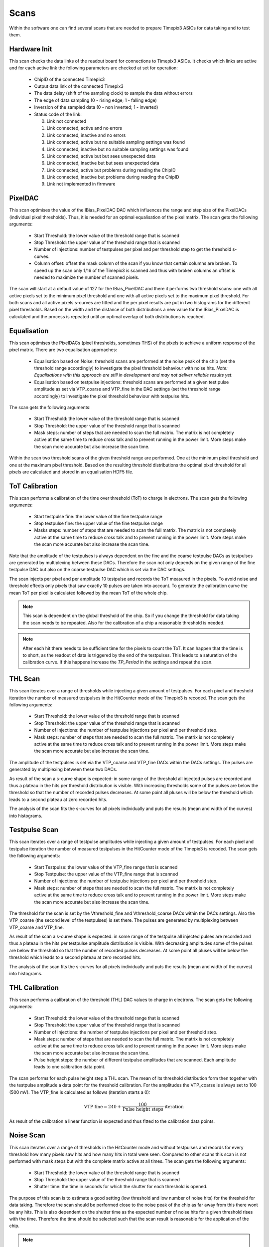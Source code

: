 Scans
=====

Within the software one can find several scans that are needed to prepare
Timepix3 ASICs for data taking and to test them.

Hardware Init
-------------

This scan checks the data links of the readout board for connections to
Timepix3 ASICs. It checks which links are active and for each active link
the following parameters are checked at set for operation:

  * ChipID of the connected Timepix3
  * Output data link of the connected Timepix3
  * The data delay (shift of the sampling clock) to sample the data
    without errors
  * The edge of data sampling (0 - rising edge; 1 - falling edge)
  * Inversion of the sampled data (0 - non inverted; 1 - inverted)
  * Status code of the link:

    0. Link not connected
    1. Link connected, active and no errors
    2. Link connected, inactive and no errors
    3. Link connected, active but no suitable sampling settings was found
    4. Link connected, inactive but no suitable sampling settings was found
    5. Link connected, active but but sees unexpected data
    6. Link connected, inactive but but sees unexpected data
    7. Link connected, active but problems during reading the ChipID
    8. Link connected, inactive but problems during reading the ChipID
    9. Link not implemented in firmware


PixelDAC
--------

This scan optimises the value of the IBias_PixelDAC DAC which influences the
range and step size of the PixelDACs (individual pixel thresholds). Thus, it is
needed for an optimal equalisation of the pixel matrix. The scan gets the
following arguments:

  * Start Threshold: the lower value of the threshold range that is scanned
  * Stop Threshold: the upper value of the threshold range that is scanned
  * Number of injections: number of testpulses per pixel and per threshold
    step to get the threshold s-curves.
  * Column offset: offset the mask column of the scan if you know that
    certain columns are broken. To speed up the scan only 1/16 of the Timepix3
    is scanned and thus with broken columns an offset is needed to maximize
    the number of scanned pixels.

The scan will start at a default value of 127 for the IBias_PixelDAC and there
it performs two threshold scans: one with all active pixels set to the minimum
pixel threshold and one with all active pixels set to the maximum pixel
threshold. For both scans and all active pixels s-curves are fitted and the per
pixel results are put in two histograms for the different pixel thresholds.
Based on the width and the distance of both distributions a new value for the 
IBias_PixelDAC is calculated and the process is repeated until an optimal
overlap of both distributions is reached.

Equalisation
------------

This scan optimises the PixelDACs (pixel thresholds, sometimes THS) of the pixels
to achieve a uniform response of the pixel matrix. There are two equalisation
approaches:

  * Equalisation based on Noise: threshold scans are performed at the noise
    peak of the chip (set the threshold range accordingly) to investigate the
    pixel threshold behaviour with noise hits. `Note: Equalisations with this
    approach are still in development and may not deliver reliable results yet.`
  * Equalisation based on testpulse injections: threshold scans are performed
    at a given test pulse amplitude as set via VTP_coarse and VTP_fine in the
    DAC settings (set the threshold range accordingly) to investigate the
    pixel threshold behaviour with testpulse hits.

The scan gets the following arguments:

  * Start Threshold: the lower value of the threshold range that is scanned
  * Stop Threshold: the upper value of the threshold range that is scanned
  * Mask steps: number of steps that are needed to scan the full matrix. The
    matrix is not completely active at the same time to reduce cross talk and
    to prevent running in the power limit. More steps make the scan more
    accurate but also increase the scan time.

Within the scan two threshold scans of the given threshold range are performed.
One at the minimum pixel threshold and one at the maximum pixel threshold.
Based on the resulting threshold distributions the optimal pixel threshold for
all pixels are calculated and stored in an equalisation HDF5 file.

ToT Calibration
---------------

This scan performs a calibration of the time over threshold (ToT) to charge in
electrons. The scan gets the following arguments:

  * Start testpulse fine: the lower value of the fine testpulse range
  * Stop testpulse fine: the upper value of the fine testpulse range
  * Masks steps: number of steps that are needed to scan the full matrix. The
    matrix is not completely active at the same time to reduce cross talk and
    to prevent running in the power limit. More steps make the scan more
    accurate but also increase the scan time.

Note that the amplitude of the testpulses is always dependent on the fine and
the coarse testpulse DACs as testpulses are generated by multiplexing between
these DACs. Therefore the scan not only depends on the given range of the fine
testpulse DAC but also on the coarse testpulse DAC which is set via the DAC
settings.

The scan injects per pixel and per amplitude 10 testpulse and records the ToT
measured in the pixels. To avoid noise and threshold effects only pixels that
saw exactly 10 pulses are taken into account. To generate the calibration curve
the mean ToT per pixel is calculated followed by the mean ToT of the whole chip.

.. note::

  This scan is dependent on the global threshold of the chip. So if you change
  the threshold for data taking the scan needs to be repeated. Also for the
  calibration of a chip a reasonable threshold is needed.

.. note::

  After each hit there needs to be sufficient time for the pixels to count the
  ToT. It can happen that the time is to short, as the readout of data is
  triggered by the end of the testpulses. This leads to a saturation of the
  calibration curve. If this happens increase the `TP_Period` in the settings
  and repeat the scan.

THL Scan
--------

This scan iterates over a range of thresholds while injecting a given amount of
testpulses. For each pixel and threshold iteration the number of measured
testpulses in the HitCounter mode of the Timepix3 is recoded. The scan gets the
following arguments:

  * Start Threshold: the lower value of the threshold range that is scanned
  * Stop Threshold: the upper value of the threshold range that is scanned
  * Number of injections: the number of testpulse injections per pixel and
    per threshold step.
  * Mask steps: number of steps that are needed to scan the full matrix. The
    matrix is not completely active at the same time to reduce cross talk and
    to prevent running in the power limit. More steps make the scan more
    accurate but also increase the scan time.

The amplitude of the testpulses is set via the VTP_coarse and VTP_fine DACs
within the DACs settings. The pulses are generated by multiplexing between
these two DACs.

As result of the scan a s-curve shape is expected: in some range of the
threshold all injected pulses are recorded and thus a plateau in the hits per
threshold distribution is visible. With increasing thresholds some of the
pulses are below the threshold so that the number of recorded pulses
decreases. At some point all pluses will be below the threshold which leads
to a second plateau at zero recorded hits.

The analysis of the scan fits the s-curves for all pixels individually and puts
the results (mean and width of the curves) into histograms.

Testpulse Scan
--------------

This scan iterates over a range of testpulse amplitudes while injecting a given
amount of testpulses. For each pixel and testpulse iteration the number of measured
testpulses in the HitCounter mode of the Timepix3 is recoded. The scan gets the
following arguments:

  * Start Testpulse: the lower value of the VTP_fine range that is scanned
  * Stop Testpulse: the upper value of the VTP_fine range that is scanned
  * Number of injections: the number of testpulse injections per pixel and
    per threshold step.
  * Mask steps: number of steps that are needed to scan the full matrix. The
    matrix is not completely active at the same time to reduce cross talk and
    to prevent running in the power limit. More steps make the scan more
    accurate but also increase the scan time.

The threshold for the scan is set by the Vthreshold_fine and Vthreshold_coarse
DACs within the DACs settings. Also the VTP_coarse (the second level of the
testpulses) is set there. The pulses are generated by multiplexing between
VTP_coarse and VTP_fine.

As result of the scan a s-curve shape is expected: in some range of the
testpulse all injected pulses are recorded and thus a plateau in the hits per
testpulse amplitude distribution is visible. With decreasing amplitudes some of
the pulses are below the threshold so that the number of recorded pulses
decreases. At some point all pluses will be below the threshold which leads
to a second plateau at zero recorded hits.

The analysis of the scan fits the s-curves for all pixels individually and puts
the results (mean and width of the curves) into histograms.

THL Calibration
---------------

This scan performs a calibration of the threshold (THL) DAC values to charge in
electrons. The scan gets the following arguments:

  * Start Threshold: the lower value of the threshold range that is scanned
  * Stop Threshold: the upper value of the threshold range that is scanned
  * Number of injections: the number of testpulse injections per pixel and
    per threshold step.
  * Mask steps: number of steps that are needed to scan the full matrix. The
    matrix is not completely active at the same time to reduce cross talk and
    to prevent running in the power limit. More steps make the scan more
    accurate but also increase the scan time.
  * Pulse height steps: the number of different testpulse amplitudes that are
    scanned. Each amplitude leads to one calibration data point.

The scan performs for each pulse height step a THL scan. The mean of its
threshold distribution form then together with the testpulse amplitude a data
point for the threshold calibration. For the amplitudes the VTP_coarse is
always set to 100 (500 mV). The VTP_fine is calculated as follows (iteration
starts a 0):

.. math::
  \begin{align}
    \text{VTP fine} = 240 + \frac{100}{\text{Pulse height steps}} \cdot \text{iteration}
  \end{align}

As result of the calibration a linear function is expected and thus fitted to
the calibration data points.

Noise Scan
----------

This scan iterates over a range of thresholds in the HitCounter mode and
without testpulses and records for every threshold how many pixels saw hits and
how many hits in total were seen. Compared to other scans this scan is not
performed with mask steps but with the complete matrix active at all times.
The scan gets the following arguments:

  * Start Threshold: the lower value of the threshold range that is scanned
  * Stop Threshold: the upper value of the threshold range that is scanned
  * Shutter time: the time in seconds for which the shutter for each threshold
    is opened.

The purpose of this scan is to estimate a good setting (low threshold and low
number of noise hits) for the threshold for data taking. Therefore the scan
should be performed close to the noise peak of the chip as far away from this
there wont be any hits. This is also dependent on the shutter time as the
expected number of noise hits for a given threshold rises with the time.
Therefore the time should be selected such that the scan result is reasonable
for the application of the chip.

.. Note::
  This scan is optimized for time and thus it does not do multiple readouts per
  threshold. This leads to statistical fluctuations of the results.
